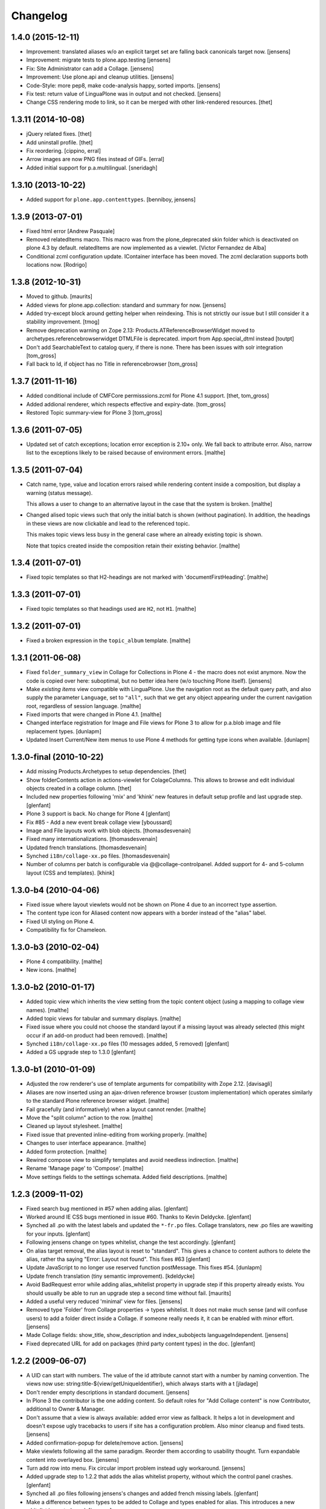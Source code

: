 Changelog
=========

1.4.0 (2015-12-11)
------------------

- Improvement: translated aliases w/o an explicit target set are falling back
  canonicals target now.
  [jensens]

- Improvement: migrate tests to plone.app.testing
  [jensens]

- Fix: Site Administrator can add a Collage.
  [jensens]

- Improvement: Use plone.api and cleanup utilities.
  [jensens]

- Code-Style: more pep8, make code-analysis happy, sorted imports.
  [jensens]

- Fix test: return value of LinguaPlone was in output and not checked.
  [jensens]

- Change CSS rendering mode to link, so it can be merged with other
  link-rendered resources.
  [thet]


1.3.11 (2014-10-08)
-------------------

- jQuery related fixes.
  [thet]

- Add uninstall profile.
  [thet]

- Fix reordering.
  [cippino, erral]

- Arrow images are now PNG files instead of GIFs.
  [erral]

- Added initial support for p.a.multilingual.
  [sneridagh]


1.3.10 (2013-10-22)
-------------------

- Added support for ``plone.app.contenttypes``.
  [benniboy, jensens]


1.3.9 (2013-07-01)
------------------

- Fixed html error
  [Andrew Pasquale]

- Removed relatedItems macro. This macro was from the
  plone_deprecated skin folder which is deactivated on plone 4.3 by
  default. relatedItems are now implemented as a viewlet.
  [Victor Fernandez de Alba]

- Conditional zcml configuration update.
  IContainer interface has been moved. The zcml declaration supports
  both locations now.
  [Rodrigo]


1.3.8 (2012-10-31)
------------------

* Moved to github.
  [maurits]

* Added views for plone.app.collection: standard and summary for now.
  [jensens]

* Added try-except block around getting helper
  when reindexing. This is not strictly our issue
  but I still consider it a stability improvement.
  [tmog]

* Remove deprecation warning on Zope 2.13:
  Products.ATReferenceBrowserWidget moved to archetypes.referencebrowserwidget
  DTMLFile is deprecated. import from App.special_dtml instead
  [toutpt]

* Don't add SearchableText to catalog query, if there is none. There has
  been issues with solr integration
  [tom_gross]

* Fall back to Id, if object has no Title in referencebrowser
  [tom_gross]

1.3.7 (2011-11-16)
------------------

* Added conditional include of CMFCore permisssions.zcml for Plone 4.1 support.
  [thet, tom_gross]

* Added addional renderer, which respects effective and expiry-date.
  [tom_gross]

* Restored Topic summary-view for Plone 3
  [tom_gross]

1.3.6 (2011-07-05)
------------------

* Updated set of catch exceptions; location error exception is 2.10+
  only. We fall back to attribute error. Also, narrow list to the
  exceptions likely to be raised because of environment errors.
  [malthe]

1.3.5 (2011-07-04)
------------------

* Catch name, type, value and location errors raised while rendering
  content inside a composition, but display a warning (status
  message).

  This allows a user to change to an alternative layout in the case
  that the system is broken.
  [malthe]

* Changed alised topic views such that only the initial batch is shown
  (without pagination). In addition, the headings in these views are
  now clickable and lead to the referenced topic.

  This makes topic views less busy in the general case where an
  already existing topic is shown.

  Note that topics created inside the composition retain their
  existing behavior.
  [malthe]

1.3.4 (2011-07-01)
------------------

* Fixed topic templates so that H2-headings are not marked with
  'documentFirstHeading'.
  [malthe]

1.3.3 (2011-07-01)
------------------

* Fixed topic templates so that headings used are ``H2``, not ``H1``.
  [malthe]

1.3.2 (2011-07-01)
------------------

* Fixed a broken expression in the ``topic_album`` template.
  [malthe]

1.3.1 (2011-06-08)
------------------

* Fixed ``folder_summary_view`` in Collage for Collections in Plone 4 - the
  macro does not exist anymore. Now the code is copied over here: suboptimal,
  but no better idea here (w/o touching Plone itself).
  [jensens]

* Make *existing items* view compatible with LinguaPlone. Use the
  navigation root as the default query path, and also supply the
  parameter ``Language``, set to ``"all"``, such that we get any
  object appearing under the current navigation root, regardless of
  session language.
  [malthe]

* Fixed imports that were changed in Plone 4.1.
  [malthe]

* Changed interface registration for Image and File views for Plone 3 to allow
  for p.a.blob image and file replacement types.
  [dunlapm]

* Updated Insert Current/New item menus to use Plone 4 methods for getting type
  icons when available.
  [dunlapm]


1.3.0-final (2010-10-22)
------------------------

* Add missing Products.Archetypes to setup dependencies.
  [thet]

* Show folderContents action in actions-viewlet for ColageColumns. This allows
  to browse and edit individual objects created in a collage column.
  [thet]

* Included new properties following 'rnix' and 'khink' new features in default
  setup profile and last upgrade step.
  [glenfant]

* Plone 3 support is back. No change for Plone 4
  [glenfant]

* Fix #85 - Add a new event break collage view [yboussard]

* Image and File layouts work with blob objects.
  [thomasdesvenain]

* Fixed many internationalizations.
  [thomasdesvenain]

* Updated french translations.
  [thomasdesvenain]

* Synched ``i18n/collage-xx.po`` files.
  [thomasdesvenain]

* Number of columns per batch is configurable via @@collage-controlpanel.
  Added support for 4- and 5-column layout (CSS and templates).
  [khink]

1.3.0-b4 (2010-04-06)
---------------------

* Fixed issue where layout viewlets would not be shown on Plone 4 due
  to an incorrect type assertion.

* The content type icon for Aliased content now appears with a border
  instead of the "alias" label.

* Fixed UI styling on Plone 4.

* Compatibility fix for Chameleon.

1.3.0-b3 (2010-02-04)
---------------------

* Plone 4 compatibility.
  [malthe]

* New icons.
  [malthe]

1.3.0-b2 (2010-01-17)
---------------------

* Added topic view which inherits the view setting from the topic
  content object (using a mapping to collage view names).
  [malthe]

* Added topic views for tabular and summary displays.
  [malthe]

* Fixed issue where you could not choose the standard layout if a
  missing layout was already selected (this might occur if an add-on
  product had been removed).
  [malthe]

* Synched ``i18n/collage-xx.po`` files (10 messages added, 5 removed)
  [glenfant]

* Added a GS upgrade step to 1.3.0
  [glenfant]

1.3.0-b1 (2010-01-09)
---------------------

* Adjusted the row renderer's use of template arguments for compatibility
  with Zope 2.12.
  [davisagli]

* Aliases are now inserted using an ajax-driven reference browser
  (custom implementation) which operates similarly to the standard
  Plone reference browser widget.
  [malthe]

* Fail gracefully (and informatively) when a layout cannot render.
  [malthe]

* Move the "split column" action to the row.
  [malthe]

* Cleaned up layout stylesheet.
  [malthe]

* Fixed issue that prevented inline-editing from working properly.
  [malthe]

* Changes to user interface appearance.
  [malthe]

* Added form protection.
  [malthe]

* Rewired compose view to simplify templates and avoid needless
  indirection.
  [malthe]

* Rename 'Manage page' to 'Compose'.
  [malthe]

* Move settings fields to the settings schemata. Added field descriptions.
  [malthe]

1.2.3 (2009-11-02)
------------------

* Fixed search bug mentioned in #57 when adding alias.
  [glenfant]

* Worked around IE CSS bugs mentioned in issue #60. Thanks to Kevin Deldycke.
  [glenfant]

* Synched all .po with the latest labels and updated the ``*-fr.po``
  files. Collage translators, new .po files are wawiting for your inputs.
  [glenfant]

* Following jensens change on types whitelist, change the test accordingly.
  [glenfant]

* On alias target removal, the alias layout is reset to "standard". This gives a
  chance to content authors to delete the alias, rather tha saying "Error:
  Layout not found". This fixes #63
  [glenfant]

* Update JavaScript to no longer use reserved function postMessage. This fixes
  #54.
  [dunlapm]

* Update french translation (tiny semantic improvement).
  [kdeldycke]

* Avoid BadRequest error while adding alias_whitelist property in
  upgrade step if this property already exists.  You should usually be
  able to run an upgrade step a second time without fail.
  [maurits]

* Added a useful very reduced 'minimal' view for files.
  [jensens]

* Removed type 'Folder' from Collage properties -> types whitelist. It does not
  make much sense (and will confuse users) to add a folder direct inside a
  Collage. if someone really needs it, it can be enabled with minor effort.
  [jensens]

* Made Collage fields: show_title, show_description and index_subobjects
  languageIndependent.
  [jensens]

* Fixed deprecated URL for add on packages (third party content types)
  in the doc.
  [glenfant]

1.2.2 (2009-06-07)
------------------

* A UID can start with numbers. The value of the id attribute cannot start
  with a number by naming convention. The views now use:
  string:title-${view/getUniqueIdentifier}, which always starts with a t
  [jladage]

* Don't render empty descriptions in standard document.
  [jensens]

* In Plone 3 the contributor is the one adding content. So default roles for
  "Add Collage content" is now Contributor, additional to Owner & Manager.

* Don't assume that a view is always available: added error view as fallback.
  It helps a lot in development and doesn't expose ugly tracebacks to users
  if site has a configuration problem. Also minor cleanup and fixed tests.
  [jensens]

* Added confirmation-popup for delete/remove action.
  [jensens]

* Make viewlets following all the same paradigm.
  Reorder them according to usability thought. Turn expandable content into
  overlayed box.
  [jensens]

* Turn add row into menu. Fix circular import problem instead ugly workaround.
  [jensens]

* Added upgrade step to 1.2.2 that adds the alias whitelist property, without
  which the control panel crashes.
  [glenfant]

* Synched all .po files following jensens's changes and added french
  missing labels.
  [glenfant]

* Make a difference between types to be added to Collage and types
  enabled for alias. This introduces a new whitelist in controlpanel.
  [jensens]

* Feature "automatic split of rows with more than 3 entries" was broken.
  Its fixed now. I also added an unbatched view for the row.
  [jensens]

* Almost completed German translation.
  [jensens]

* Added Dutch translation (nl).
  [reinout]

* Added portuguese (pt) translation.
  [igbun]

* Added additional CSS classes to Collage blocks to make it easier to
  apply styles only for particular positions, content types, or Collage
  view names.
  [davisagli]

* Typo in collage.css.dtml
  [glenfant]

* Fixed issue where layouts would not be looked up correctly for
  aliases.
  [malthe]

* Added support for theme-specific overrides of Collage views.  See
  DEVELOPERS.txt for details.
  [davisagli]

* Update and sync french and english translation.
  [kdeldycke]


Collage 1.2.1 (2008-12-10)
--------------------------

https://svn.plone.org/collective/Products.Collage/tags/1.2.1/

* Moved event handlers in events.py module
  [glenfant]

* Fixed bug on searching (spaces in type name or non ascii searchable
  text). Found items titles are colored according their workflow state as in
  folder_contents (...)
  [glenfant]

* Use `folder_summary_view` instead of `folder_listing` in topic
  views. This fixes issue #43.
  [malthe]

* Added Alias target search limit in config panel.
  [glenfant]

* Optimizations of existing items view including link to target.
  [glenfant]

* Removed code for old Plone (< 3.1) support since we can't be used in
  Plone 3.0 or older anymore
  [glenfant]

* Memoizing where possible to speed up views (not sure to be exhaustive)
  [glenfant]

* New translations due to the control panel, and added translations synch
  script.
  [glenfant]

* Fixed bug on @@collage_helper
  [glenfant]

* Added control panel for Collage inner content types whitelist.
  [glenfant]

* Collage is now LinguaPlone compatible and therefore Collage elements
  are now translatable.
  [erral]

* Renderer: if a layout is defined on a canonical object, but not
  on a translation, now the canonical version's layout setting
  is used for the translation rather than the default. (Language
  versions should look the same unless explicitly defined otherwise.)
  [thomasw]

* Added Basque (eu) and Spanish (es) translations.
  [erral]

* Added safety belt to GenericSetup upgrade scripts.
  [glenfant]

* Added translation entries for new boolean in Collage.
  [glenfant]

* Collage subcontents indexing is now an option, since a Collage
  object may be irrelevant in search results (i.e: a Collage with
  only File contents).
  [glenfant]

* Added utilities.getFSVersionTuple that may help Collage extension
  components (add skins, content type support, ...)
  [glenfant]

* version.txt is major.minor.bugfix-[beta] to get synch with
  metadata.xml/version (when upgrade step required) and complying
  getFSVersionTuple above
  [glenfant]

* Add missing event-related translation.
  [kdeldycke]

Collage 1.2.0 beta 3 (2008-08-15)
---------------------------------

https://svn.plone.org/collective/Products.Collage/tags/1.2b3

* Packaged as a python egg and released on pypi.
  [davisagli]

* Renamed builtin portlet skins and gave minimum CSS to them.
  [glenfant]

* Re-using ATContentTypes.content.schemata.ATContentTypesSchema and
  removing copied/pasted portions of code in our schema definitions.
  [glenfant]

* Removed CMF skins layer "Collage" and spreaded its stuffs in Zope 3
  style browser resources and pages (CSS). Added an upgrade step for
  this.
  [glenfant]

* Using the MessageFactory for labels and descriptions in
  schemas. Code is more compact and i18ndude friendly.
  [glenfant]

* Added unit tests for utilities.
  [glenfant]


Collage 1.2.0 beta 2
--------------------

https://svn.plone.org/collective/Collage/tags/1.2.0beta2

* Added a GenericSetup upgrade step to 1.2.0.
  [glenfant]

* Removed useless Folder and Plone Site types setups.
  [glenfant]

Collage 1.2.0 beta 1
--------------------

https://svn.plone.org/collective/Collage/tags/1.2.0beta1

* Added a skin demo for portlets
  [glenfant]

* Code cleanup with pyflakes
  [glenfant]

* Registering skin with ZCML
  [glenfant]

* Version is now 3 digits (major.minor.bugfix) as most components.
  [glenfant]

* Extensions/* (Install script) is now useless. Removed
  [glenfant]

* Removed meta_type attr in GS profile when not creating
  objects. (potentially harmful according to MArtin Aspeli)
  [glenfant]

* Defining "view" variables in templates is harmful. Renamed to
  kssview (generally)
  [glenfant]

* For  reason I can't understand, templates macros for KSS editing
  only work when in a <span metal:define-macro ...> or a <div
  metal:define-macro ...>
  [glenfant]

* We must set each fied in its own macro in the xx_portlet.pt views
  otherwise KSS screams.
  [glenfant]

* Made portlets skinnable (reintroduced some of the zegor branch)
  [glenfant]

* Fixed unicode error in clipboard's title (reintroduced fix from
  zegor branch).
  [glenfant]

* I hate tabs for indenting (removed in every file I needed to change)
  [glenfant]

* Some easy code refactorings: the trunk does not support Plone 2.x
  and older versions any more.
  [glenfant]

* Added some markups for i18ndude in Python.
  [glenfant]

* Moved (and added) tests to "tests" directory.
  [glenfant]

* Making templates ready for i18ndude that found malformed stuffs when
  ZPT is more tolerant.
  [glenfant]

* Made split- and expand-icons transparent
  [malthe]

* Added clickable link view.

* Simplified view class names.
  [malthe]

* Removed annotations hack (we now expect content to be IAnnotatable).
  [malthe]

* Image standard display now shows the actual image rather than its
  preview.  This caused issues with large images in a Collage being
  upscaled when displayed.
  [rockdj]


Collage 1.1
-----------

https://svn.plone.org/collective/Collage/tags/1.1

* Various bug fixes
  [malthe]

* No longer ship with jQuery.
  [malthe]

* Show locking viewlet in content menu
  [malthe]

* Fixed a jQuery integration issue
  [malthe]


Collage 1.0
-----------

https://svn.plone.org/collective/Collage/tags/1.0-final

* Added a search text field in existing_items to find items in large sites.
  Thanks to Silvio Tomatis for the patch.
  This closes ticket http://plone.org/products/collage/issues/12.
  [zegor]

* Renamed manage_page to compose_page to avoid ZMI filtering access problem
  [zegor]

* Added borders on manage_page to distinct rows, columns and items
  [zegor]

* Added "portlets" views
  [zegor]

* Rows, Colums and Aliases not indexed in portal_catalog
  [zegor]

* Do not display Aliases with insufficient privileges
  [zegor]

* Made the Collection item size matter, and added a More... button [regebro]

* Added content views for ATLink, ATFile and ATNewsItem
  [zegor]

* Fixed some i18n problems
  Added English and French po files
  Resynchronized po files with pot
  [zegor]

* Do not display share and properties tabs with Plone 3.0
  [zegor]

* Added .metadata to cache icons
  [zegor]

* Added delete-object view method to avoid redirection to confirmation_form
  [zegor]

* Refactored codebase
    Moved code out of ./browser/browser.py into separate files.

    New directory structure:

    ./browser/viewlets     viewlet templates
    ./browser/views        content view templates
    ./browser/templates    collage ui templates

    Zope 3 configuration files:

    configuration.zcml     collage ui and functionality
    views.zcml             content views
    actions.zcml           ui actions (insert, split etc.)
    viewlets.zcml          ui configuration

    [malthe]

* Nested headings properly
    Lets have a 'safe' structure:
    <h1> title of the collage
    <h2> could be a row heading and / or object item
    http://www.w3.org/TR/1999/WAI-WEBCONTENT-19990505/#tech-logical-headings

    [pelle]


* Added HISTORY file
    Lets use this file again to log changes...

    [pelle]
